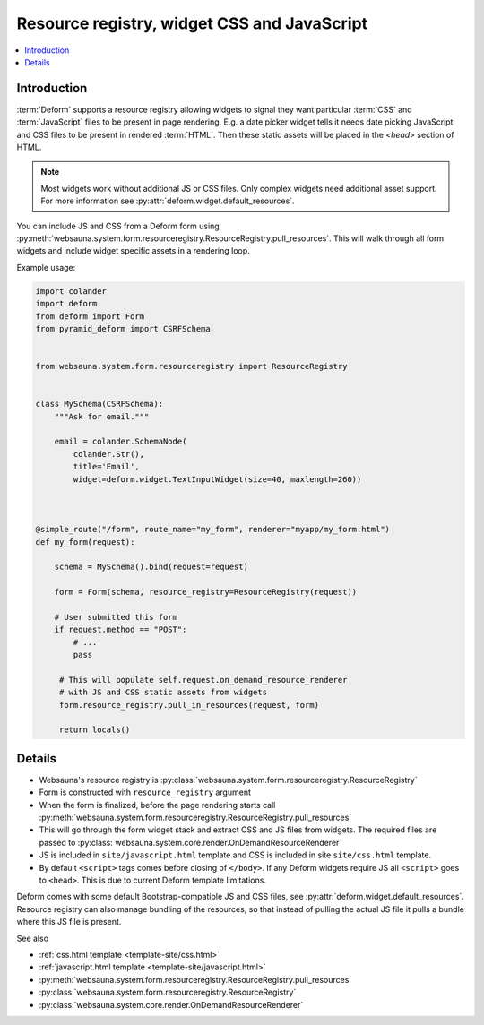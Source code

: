 .. _resource-registry:

============================================
Resource registry, widget CSS and JavaScript
============================================

.. contents:: :local:

Introduction
============

:term:`Deform` supports a resource registry allowing widgets to signal they want particular :term:`CSS` and :term:`JavaScript` files to be present in page rendering. E.g. a date picker widget tells it needs date picking JavaScript and CSS files to be present in rendered :term:`HTML`. Then these static assets will be placed in the `<head>` section of HTML.

.. note ::

    Most widgets work without additional JS or CSS files. Only complex widgets need additional asset support. For more information see :py:attr:`deform.widget.default_resources`.


You can include JS and CSS from a Deform form using :py:meth:`websauna.system.form.resourceregistry.ResourceRegistry.pull_resources`. This will walk through all form widgets and include widget specific assets in a rendering loop.

Example usage:

.. code-block:: python

    import colander
    import deform
    from deform import Form
    from pyramid_deform import CSRFSchema


    from websauna.system.form.resourceregistry import ResourceRegistry


    class MySchema(CSRFSchema):
        """Ask for email."""

        email = colander.SchemaNode(
            colander.Str(),
            title='Email',
            widget=deform.widget.TextInputWidget(size=40, maxlength=260))



    @simple_route("/form", route_name="my_form", renderer="myapp/my_form.html")
    def my_form(request):

        schema = MySchema().bind(request=request)

        form = Form(schema, resource_registry=ResourceRegistry(request))

        # User submitted this form
        if request.method == "POST":
            # ...
            pass

         # This will populate self.request.on_demand_resource_renderer
         # with JS and CSS static assets from widgets
         form.resource_registry.pull_in_resources(request, form)

         return locals()


Details
=======

* Websauna's resource registry is :py:class:`websauna.system.form.resourceregistry.ResourceRegistry`

* Form is constructed with ``resource_registry`` argument

* When the form is finalized, before the page rendering starts call :py:meth:`websauna.system.form.resourceregistry.ResourceRegistry.pull_resources`

* This will go through the form widget stack and extract CSS and JS files from widgets. The required files are passed to :py:class:`websauna.system.core.render.OnDemandResourceRenderer`

* JS is included in ``site/javascript.html`` template and CSS is included in site ``site/css.html`` template.

* By default ``<script>`` tags comes before closing of ``</body>``. If any Deform widgets require JS all ``<script>`` goes to ``<head>``. This is due to current Deform template limitations.

Deform comes with some default Bootstrap-compatible JS and CSS files, see :py:attr:`deform.widget.default_resources`. Resource registry can also manage bundling of the resources, so that instead of pulling the actual JS file it pulls a bundle where this JS file is present.

See also

* :ref:`css.html template <template-site/css.html>`

* :ref:`javascript.html template <template-site/javascript.html>`

* :py:meth:`websauna.system.form.resourceregistry.ResourceRegistry.pull_resources`

* :py:class:`websauna.system.form.resourceregistry.ResourceRegistry`

* :py:class:`websauna.system.core.render.OnDemandResourceRenderer`
